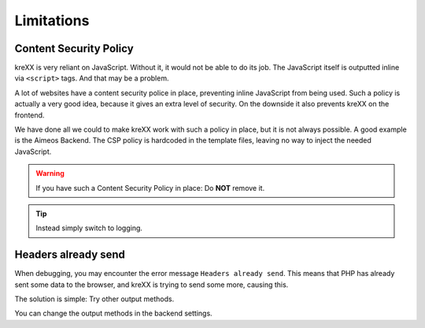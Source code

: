 .. _limitations:

Limitations
===========

Content Security Policy
^^^^^^^^^^^^^^^^^^^^^^^

kreXX is very reliant on JavaScript. Without it, it would not be able to do its job. The JavaScript itself is outputted
inline via :literal:`<script>` tags. And that may be a problem.

A lot of websites have a content security police in place, preventing inline JavaScript from being used.
Such a policy is actually a very good idea, because it gives an extra level of security.
On the downside it also prevents kreXX on the frontend.

We have done all we could to make kreXX work with such a policy in place, but it is not always possible. A good example
is the Aimeos Backend. The CSP policy is hardcoded in the template files, leaving no way to inject the needed
JavaScript.

.. warning::
	If you have such a Content Security Policy in place: Do **NOT** remove it.

.. tip::
	Instead simply switch to logging.

Headers already send
^^^^^^^^^^^^^^^^^^^^

When debugging, you may encounter the error message :literal:`Headers already send`. This means that PHP has already sent
some data to the browser, and kreXX is trying to send some more, causing this.

The solution is simple: Try other output methods.

You can change the output methods in the backend settings.